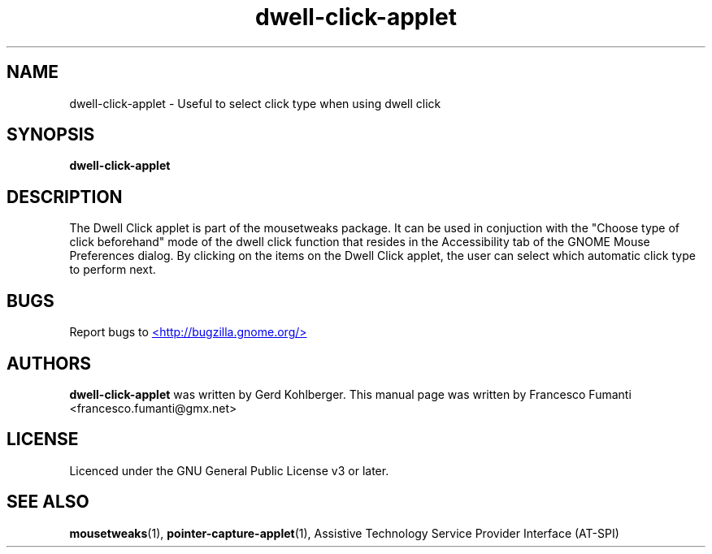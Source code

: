 .TH "dwell-click-applet" 1
.SH NAME
dwell-click-applet \- Useful to select click type when using dwell click
.SH SYNOPSIS
.B dwell\-click\-applet
.SH DESCRIPTION
The Dwell Click applet is part of the mousetweaks package. It can be used in conjuction with the "Choose type of click beforehand" mode of the dwell click function that resides in the Accessibility tab of the GNOME Mouse Preferences dialog. By clicking on the items on the Dwell Click applet, the user can select which automatic click type to perform next.
.SH BUGS
Report bugs to
.UR http://bugzilla.gnome.org/
<http://bugzilla.gnome.org/>
.UE
.SH AUTHORS
.B dwell\-click\-applet
was written by Gerd Kohlberger. This manual page was written by Francesco Fumanti <francesco.fumanti@gmx.net>
.SH LICENSE
Licenced under the GNU General Public License v3 or later.
.SH SEE ALSO
.BR "mousetweaks" (1),
.BR "pointer\-capture\-applet" (1),
Assistive Technology Service Provider Interface (AT\-SPI)
